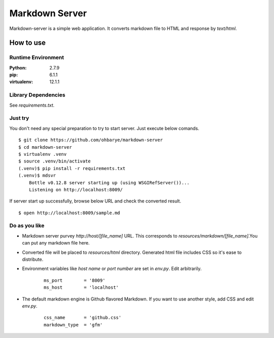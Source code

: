 ===============
Markdown Server
===============

Markdown-server is a simple web application.
It converts markdown file to HTML and response by `text/html`.

How to use
==========

--------------------
Runtime Environment
--------------------

:Python:        2.7.9
:pip:           6.1.1
:virtualenv:    12.1.1


--------------------
Library Dependencies
--------------------

See `requirements.txt`.

--------------------
Just try
--------------------

You don't need any special preparation to try to start server. Just execute below comands.

::

    $ git clone https://github.com/ohbarye/markdown-server
    $ cd markdown-server
    $ virtualenv .venv
    $ source .venv/bin/activate
    (.venv)$ pip install -r requirements.txt
    (.venv)$ mdsvr
        Bottle v0.12.8 server starting up (using WSGIRefServer())...
        Listening on http://localhost:8009/

If server start up successfully, browse below URL and check the converted result.

::

    $ open http://localhost:8009/sample.md

--------------
Do as you like
--------------

- Markdown server purvey `http://host/[file_name]` URL. This corresponds to `resources/markdown/[file_name]`.You can put any markdown file here.

- Converted file will be placed to `resources/html` directory. Generated html file includes CSS so it's ease to distribute.

- Environment variables like *host name* or *port number* are set in `env.py`. Edit arbitrarily.

    ::

        ms_port        = '8009'
        ms_host        = 'localhost'


- The default markdown engine is Github flavored Markdown. If you want to use another style, add CSS and edit `env.py`.

    ::

        css_name       = 'github.css'
        markdown_type  = 'gfm'



